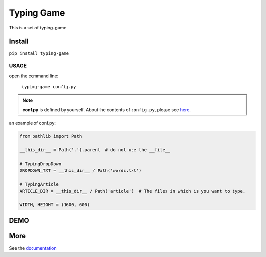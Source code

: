 ==================
Typing Game
==================

This is a set of typing-game.

Install
============

``pip install typing-game``

USAGE
------

open the command line:

    ``typing-game config.py``

.. note::

    **conf.py** is defined by yourself. About the contents of ``config.py``, please see `here <https://github.com/CarsonSlovoka/typing-game/blob/master/typing_drop_down/config.py>`_.

an example of conf.py:

.. code-block:: python

    from pathlib import Path

    __this_dir__ = Path('.').parent  # do not use the __file__

    # TypingDropDown
    DROPDOWN_TXT = __this_dir__ / Path('words.txt')

    # TypingArticle
    ARTICLE_DIR = __this_dir__ / Path('article')  # The files in which is you want to type.

    WIDTH, HEIGHT = (1600, 600)

DEMO
==========

.. image:: https://raw.githubusercontent.com/CarsonSlovoka/typing-game/master/typing_drop_down/_static/demo/home.png
.. image:: https://raw.githubusercontent.com/CarsonSlovoka/typing-game/master/typing_drop_down/_static/demo/dropdown.png
.. image:: https://raw.githubusercontent.com/CarsonSlovoka/typing-game/master/typing_drop_down/_static/demo/stage.png
.. image:: https://raw.githubusercontent.com/CarsonSlovoka/typing-game/master/typing_drop_down/_static/demo/article.png

More
===========

See the `documentation <https://carsonslovoka.github.io/typing-game/>`_
